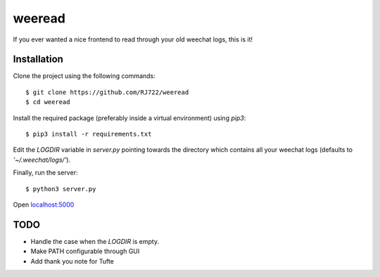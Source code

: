 weeread
=======

If you ever wanted a nice frontend to read through your old weechat logs, this
is it!

Installation
------------

Clone the project using the following commands:

::

    $ git clone https://github.com/RJ722/weeread
    $ cd weeread

Install the required package (preferably inside a virtual environment) using
`pip3`:

::

    $ pip3 install -r requirements.txt

Edit the `LOGDIR` variable in `server.py` pointing towards the directory which
contains all your weechat logs (defaults to `'~/.weechat/logs/'`).

Finally, run the server:

::

    $ python3 server.py


Open `localhost:5000 <http://localhost:5000/>`_

TODO
----

* Handle the case when the `LOGDIR` is empty.
* Make PATH configurable through GUI
* Add thank you note for Tufte

